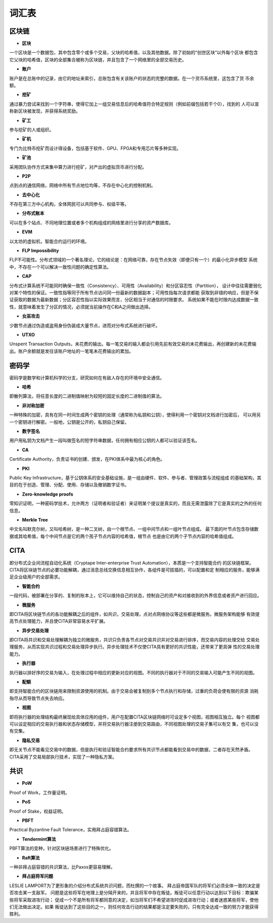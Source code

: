词汇表
===============

区块链
>>>>>>>>

- **区块**

一个区块是一个数据包，其中包含零个或多个交易，父块的哈希值，以及其他数据。除了初始的“创世区块”以外每个区块
都包含它父块的哈希值，区块的全部集合被称为区块链，并且包含了一个网络里的全部交易历史。

- **账户**

账户是在总账中的记录，由它的地址来索引，总账包含有关该账户的状态的完整的数据。在一个货币系统里，这包含了货
币余额。

- **挖矿**

通过暴力尝试来找到一个字符串，使得它加上一组交易信息后的哈希值符合特定规则（例如前缀包括若干个0），找到的
人可以宣称新区块被发现，并获得系统奖励。

- **矿工**

参与挖矿的人或组织。

- **矿机**

专门为比特币挖矿而设计得设备，包括基于软件、GPU、FPGA和专用芯片等多种实现。

- **矿池**

采用团队协作方式来集中算力进行挖矿，对产出的虚拟货币进行分配。

- **P2P**

点到点的通信网络，网络中所有节点地位均等，不存在中心化的控制机制。

- **去中心化**

不存在第三方中心机构，全体网民可以共同参与、权级平等。

- **分布式账本**

可以在多个站点、不同地理位置或者多个机构组成的网络里进行分享的资产数据库。

- **EVM**

以太坊的虚拟机，智能合约运行的环境。

- **FLP Impossibility**

FLP不可能性。分布式领域的一个著名理论，它的结论是：在网络可靠，存在节点失效（即便只有一个）的最小化异步模型
系统中，不存在一个可以解决一致性问题的确定性算法。

- **CAP**

分布式计算系统不可能同时确保一致性（Consistency）、可用性（Availability）和分区容忍性（Partition），
设计中往往需要弱化对某个特性的保证。一致性指等同于所有节点访问同一份最新的数据副本；可用性指每次请求都能
获取到非错的响应，但是不保证获取的数据为最新数据；分区容忍性指以实际效果而言，分区相当于对通信的时限要求。
系统如果不能在时限内达成数据一致性，就意味着发生了分区的情况，必须就当前操作在C和A之间做出选择。

- **女巫攻击**

少数节点通过伪造或盗用身份伪装成大量节点，进而对分布式系统进行破坏。

- **UTXO**

Unspent Transaction Outputs，未花费的输出。每一笔交易的输入都会引用先前有效交易的未花费输出，再创建新的未花费输出。账户余额就是发往该账户地址的一笔笔未花费输出的累加。

密码学
>>>>>>>>

密码学是数学和计算机科学的分支，研究如何在有敌人存在的环境中安全通信。

- **哈希**

即散列算法，将任意长度的二进制值映射为较短的固定长度的二进制值的算法。

- **非对称加密**

一种特殊的加密，具有在同一时间生成两个密钥的处理（通常称为私钥和公钥），使得利用一个密钥对文档进行加密后，
可以用另一个密钥进行解密。一般地，公钥是公开的，私钥自己保留。

- **数字签名**

用户用私钥为文档产生一段叫做签名的短字符串数据，任何拥有相应公钥的人都可以验证该签名。

- **CA**

Certificate Authority，负责证书的创建、颁发，在PKI体系中最为核心的角色。

- **PKI**

Public Key Infrastructure，基于公钥体系的安全基础设施，是一组由硬件、软件、参与者、管理政策与流程组成
的基础架构，其目的在于创造、管理、分配、使用、存储以及撤销数字证书。

- **Zero-knowledge proofs**

零知识证明，一种密码学技术，允许两方（证明者和验证者）来证明某个提议是真实的，而且无需泄露除了它是真实的之外的任何信息。

- **Merkle Tree**

中文名叫默克尔树，又叫哈希树，是一种二叉树，由一个根节点、一组中间节点和一组叶节点组成。
最下面的叶节点包含存储数据或其哈希值，每个中间节点是它的两个孩子节点内容的哈希值，根节点
也是由它的两个子节点内容的哈希值组成。

CITA
>>>>>>>>>

即分布式企业间流程自动化系统（Cryptape Inter-enterprise Trust Automation），本质是一个支持智能合约
的区块链框架。CITA将区块链节点的必要功能解耦，通过消息总线交换信息相互协作，各组件是可拔插的，可以配置和定
制相应的服务，能够满足企业级用户的全部需求。

- **智能合约**

一段代码，被部署在分享的、复制的账本上，它可以维持自己的状态，控制自己的资产和对接收到的外界信息或者资产进行回应。

- **微服务**

即CITA将区块链节点的各功能解耦之后的组件，如共识，交易处理，点对点网络协议等这些都是微服务。微服务架构能够
有效提高节点处理能力，并且使CITA非常容易水平扩展。

- **异步交易处理**

即CITA将共识和交易处理解耦为独立的微服务，共识只负责各节点对交易共识并对交易进行排序，而交易内容的处理交给
交易处理服务，从而实现共识过程和交易处理异步执行。异步处理技术不仅使CITA具有更好的共识性能，还带来了更具弹
性的交易处理能力。

- **执行器**

执行器以排好序的交易为输入，在处理过程中相应的更新对应的视图。不同的执行器对于不同的交易输入可能产生不同的视图。

- **配额**

即支持智能合约的区块链用来限制资源使用的机制。由于交易会被复制到多个节点执行和存储，过重的负荷会使有限的资源
消耗殆尽从而导致节点失去响应。

- **视图**

即将执行器的处理结构最终展现给具体应用的组件，用户在配置CITA区块链网络时可设定多个视图，视图相互独立。每个
视图都可以设定相应的交易执行器和状态存储模型，并将交易执行器注册到交易路由，不同视图处理的交易子集可以有交
集，也可以没有交集。

- **隐私交易**

即无关节点不能看见交易中的数据，但是执行和验证智能合约要求所有共识节点都能看到交易中的数据，二者存在天然矛盾。CITA采用了交易局部执行技术，实现了一种隐私方案。

共识
>>>>>>>>>

- **PoW**

Proof of Work，工作量证明。

- **PoS**

Proof of Stake，权益证明。

- **PBFT**

Practical Byzantine Fault Tolerance，实用拜占庭容错算法。

- **Tendermint算法**

PBFT算法的变种，针对区块链场景进行了特殊优化。

- **Raft算法**

一种非拜占庭容错的共识算法，比Paxos更容易理解。

- **拜占庭将军问题**

LESLIE LAMPORT为了更形象的介绍分布式系统共识问题，而杜撰的一个故事。
拜占庭帝国军队的将军们必须全体一致的决定是否攻击某一支敌军。
问题是这些将军在地理上是分隔开来的，并且将军中存在叛徒。叛徒可以任意行动以达到以下目标：欺骗某些将军采取进攻行动；
促成一个不是所有将军都同意的决定，如当将军们不希望进攻时促成进攻行动；或者迷惑某些将军，使他们无法做出决定。如果
叛徒达到了这些目的之一，则任何攻击行动的结果都是注定要失败的，只有完全达成一致的努力才能获得胜利。

